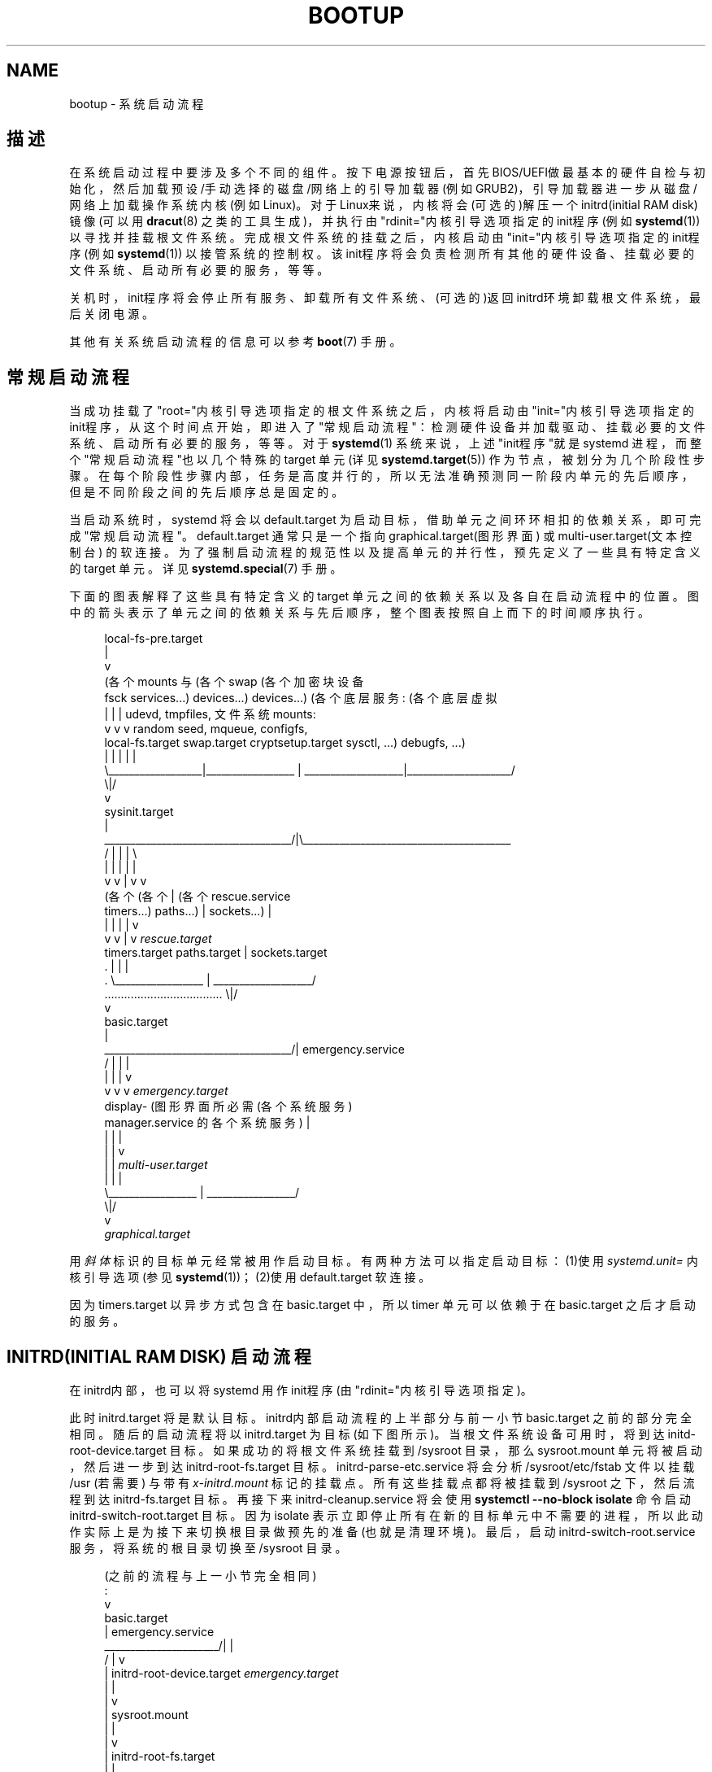 '\" t
.TH "BOOTUP" "7" "" "systemd 231" "bootup"
.\" -----------------------------------------------------------------
.\" * Define some portability stuff
.\" -----------------------------------------------------------------
.\" ~~~~~~~~~~~~~~~~~~~~~~~~~~~~~~~~~~~~~~~~~~~~~~~~~~~~~~~~~~~~~~~~~
.\" http://bugs.debian.org/507673
.\" http://lists.gnu.org/archive/html/groff/2009-02/msg00013.html
.\" ~~~~~~~~~~~~~~~~~~~~~~~~~~~~~~~~~~~~~~~~~~~~~~~~~~~~~~~~~~~~~~~~~
.ie \n(.g .ds Aq \(aq
.el       .ds Aq '
.\" -----------------------------------------------------------------
.\" * set default formatting
.\" -----------------------------------------------------------------
.\" disable hyphenation
.nh
.\" disable justification (adjust text to left margin only)
.ad l
.\" -----------------------------------------------------------------
.\" * MAIN CONTENT STARTS HERE *
.\" -----------------------------------------------------------------
.SH "NAME"
bootup \- 系统启动流程
.SH "描述"
.PP
在系统启动过程中要涉及多个不同的组件。 按下电源按钮后，首先BIOS/UEFI做最基本的硬件自检与初始化， 然后加载预设/手动选择的磁盘/网络上的引导加载器(例如GRUB2)， 引导加载器进一步从磁盘/网络上加载操作系统内核(例如Linux)。 对于Linux来说，内核将会(可选的)解压一个initrd(initial RAM disk)镜像(可以用
\fBdracut\fR(8)
之类的工具生成)， 并执行由"rdinit="内核引导选项指定的init程序(例如
\fBsystemd\fR(1)) 以寻找并挂载根文件系统。 完成根文件系统的挂载之后，内核启动由"init="内核引导选项指定的init程序(例如
\fBsystemd\fR(1)) 以接管系统的控制权。 该init程序将会负责检测所有其他的硬件设备、挂载必要的文件系统、启动所有必要的服务，等等。
.PP
关机时， init程序将会停止所有服务、 卸载所有文件系统、 (可选的)返回initrd环境卸载根文件系统， 最后关闭电源。
.PP
其他有关系统启动流程的信息可以参考
\fBboot\fR(7)
手册。
.SH "常规启动流程"
.PP
当成功挂载了"root="内核引导选项指定的根文件系统之后，内核将启动由"init="内核引导选项指定的init程序， 从这个时间点开始，即进入了"常规启动流程"： 检测硬件设备并加载驱动、挂载必要的文件系统、启动所有必要的服务，等等。对于
\fBsystemd\fR(1)
系统来说，上述"init程序"就是 systemd 进程， 而整个"常规启动流程"也以几个特殊的 target 单元(详见
\fBsystemd.target\fR(5)) 作为节点，被划分为几个阶段性步骤。 在每个阶段性步骤内部，任务是高度并行的， 所以无法准确预测同一阶段内单元的先后顺序， 但是不同阶段之间的先后顺序总是固定的。
.PP
当启动系统时， systemd 将会以
default\&.target
为启动目标， 借助单元之间环环相扣的依赖关系，即可完成"常规启动流程"。
default\&.target
通常只是一个指向
graphical\&.target(图形界面) 或
multi\-user\&.target(文本控制台) 的软连接。 为了强制启动流程的规范性以及提高单元的并行性， 预先定义了一些具有特定含义的 target 单元。详见
\fBsystemd.special\fR(7)
手册。
.PP
下面的图表解释了 这些具有特定含义的 target 单元之间的依赖关系 以及各自在启动流程中的位置。 图中的箭头表示了单元之间的依赖关系与先后顺序， 整个图表按照自上而下的时间顺序执行。
.sp
.if n \{\
.RS 4
.\}
.nf
local\-fs\-pre\&.target
         |
         v
 (各个 mounts 与       (各个 swap      (各个加密块设备
 fsck services\&.\&.\&.)     devices\&.\&.\&.)        devices\&.\&.\&.)         (各个底层服务:      (各个底层虚拟
         |                  |                  |              udevd, tmpfiles,    文件系统 mounts:
         v                  v                  v              random seed,        mqueue, configfs,
  local\-fs\&.target      swap\&.target     cryptsetup\&.target          sysctl, \&.\&.\&.)      debugfs, \&.\&.\&.)
         |                  |                  |                    |                    |
         \e__________________|_________________ | ___________________|____________________/
                                              \e|/
                                               v
                                        sysinit\&.target
                                               |
          ____________________________________/|\e________________________________________
         /                  |                  |                    |                    \e
         |                  |                  |                    |                    |
         v                  v                  |                    v                    v
      (各个               (各个                |                  (各个           rescue\&.service
    timers\&.\&.\&.)          paths\&.\&.\&.)              |               sockets\&.\&.\&.)               |
         |                  |                  |                    |                    v
         v                  v                  |                    v              \fIrescue\&.target\fR
   timers\&.target      paths\&.target             |             sockets\&.target
         \&.                  |                  |                    |
         \&.                  \e_________________ | ___________________/
         \&.\&.\&.\&.\&.\&.\&.\&.\&.\&.\&.\&.\&.\&.\&.\&.\&.\&.\&.\&.\&.\&.\&.\&.\&.\&.\&.\&.\&.\&.\&.\&.\&.\&.\&.\&. \e|/
                                               v
                                         basic\&.target
                                               |
          ____________________________________/|                                 emergency\&.service
         /                  |                  |                                         |
         |                  |                  |                                         v
         v                  v                  v                                 \fIemergency\&.target\fR
     display\-        (图形界面所必需    (各个系统服务)
 manager\&.service      的各个系统服务)          |
         |                  |                  |
         |                  |                  v
         |                  |           \fImulti\-user\&.target\fR
         |                  |                  |
         \e_________________ | _________________/
                           \e|/
                            v
                  \fIgraphical\&.target\fR
.fi
.if n \{\
.RE
.\}
.PP
用\fI斜体\fR标识的目标单元经常被用作启动目标。 有两种方法可以指定启动目标： (1)使用
\fIsystemd\&.unit=\fR
内核引导选项(参见
\fBsystemd\fR(1))； (2)使用
default\&.target
软连接。
.PP
因为
timers\&.target
以异步方式包含在
basic\&.target
中， 所以 timer 单元可以依赖于在
basic\&.target
之后才启动的服务。
.SH "INITRD(INITIAL RAM DISK) 启动流程"
.PP
在initrd内部， 也可以将 systemd 用作init程序(由"rdinit="内核引导选项指定)。
.PP
此时
initrd\&.target
将是默认目标。 initrd内部启动流程的上半部分与前一小节
basic\&.target
之前的部分完全相同。 随后的启动流程将以
initrd\&.target
为目标(如下图所示)。 当根文件系统设备可用时，将到达
initd\-root\-device\&.target
目标。 如果成功的将根文件系统挂载到
/sysroot
目录，那么
sysroot\&.mount
单元将被启动，然后进一步到达
initrd\-root\-fs\&.target
目标。
initrd\-parse\-etc\&.service
将会分析
/sysroot/etc/fstab
文件以挂载
/usr
(若需要) 与带有
\fIx\-initrd\&.mount\fR
标记的挂载点。 所有这些挂载点都将被挂载到
/sysroot
之下，然后流程到达
initrd\-fs\&.target
目标。再接下来
initrd\-cleanup\&.service
将会使用
\fBsystemctl \-\-no\-block isolate\fR
命令启动
initrd\-switch\-root\&.target
目标。 因为 isolate 表示立即停止所有在新的目标单元中不需要的进程， 所以此动作实际上是为接下来切换根目录做预先的准备(也就是清理环境)。 最后，启动
initrd\-switch\-root\&.service
服务，将系统的根目录切换至
/sysroot
目录。
.sp
.if n \{\
.RS 4
.\}
.nf
                                    (之前的流程与上一小节完全相同)
                                               :
                                               v
                                         basic\&.target
                                               |                                 emergency\&.service
                        ______________________/|                                         |
                       /                       |                                         v
                       |            initrd\-root\-device\&.target                    \fIemergency\&.target\fR
                       |                       |
                       |                       v
                       |                  sysroot\&.mount
                       |                       |
                       |                       v
                       |             initrd\-root\-fs\&.target
                       |                       |
                       |                       v
                       v            initrd\-parse\-etc\&.service
              (各个自定义的                    |
             initrd services\&.\&.\&.)               v
                       |            (sysroot\-usr\&.mount 以及
                       |             fstab 中带有 x\-initrd\&.mount
                       |               标记的各个挂载点)
                       |                       |
                       |                       v
                       |                initrd\-fs\&.target
                       \e______________________ |
                                              \e|
                                               v
                                          initrd\&.target
                                               |
                                               v
                                     initrd\-cleanup\&.service
                          (使用 isolates 启动 initrd\-switch\-root\&.target)
                                               |
                                               v
                        ______________________/|
                       /                       v
                       |        initrd\-udevadm\-cleanup\-db\&.service
                       v                       |
              (各个自定义的                    |
             initrd services\&.\&.\&.)               |
                       \e______________________ |
                                              \e|
                                               v
                                   initrd\-switch\-root\&.target
                                               |
                                               v
                                   initrd\-switch\-root\&.service
                                               |
                                               v
                                     切换到主机上的操作系统
.fi
.if n \{\
.RE
.\}
.SH "关机流程"
.PP
systemd 系统在关机时同样遵循固定的流程， 具体如下图所示：
.sp
.if n \{\
.RS 4
.\}
.nf
     (与所有系统服务互斥)    (与所有文件系统 mounts, swaps, cryptsetup devices 互斥)
            |                                             |
            v                                             v
     shutdown\&.target                                 umount\&.target
            |                                             |
            \e____________________________________   ______/
                                                 \e /
                                                  v
                                        (各个底层 services)
                                                  |
                                                  v
                                            final\&.target
                                                  |
            _____________________________________/ \e_________________________________
           /                         |                        |                      \e
           |                         |                        |                      |
           v                         v                        v                      v
systemd\-reboot\&.service   systemd\-poweroff\&.service   systemd\-halt\&.service   systemd\-kexec\&.service
           |                         |                        |                      |
           v                         v                        v                      v
    \fIreboot\&.target\fR             \fIpoweroff\&.target\fR            \fIhalt\&.target\fR           \fIkexec\&.target\fR
.fi
.if n \{\
.RE
.\}
.PP
用\fI斜体\fR标识的目标单元经常被用作关机目标。
.SH "参见"
.PP
\fBsystemd\fR(1),
\fBboot\fR(7),
\fBsystemd.special\fR(7),
\fBsystemd.target\fR(5),
\fBdracut\fR(8)
.\" manpages-zh translator: 金步国
.\" manpages-zh comment: 金步国作品集：http://www.jinbuguo.com
